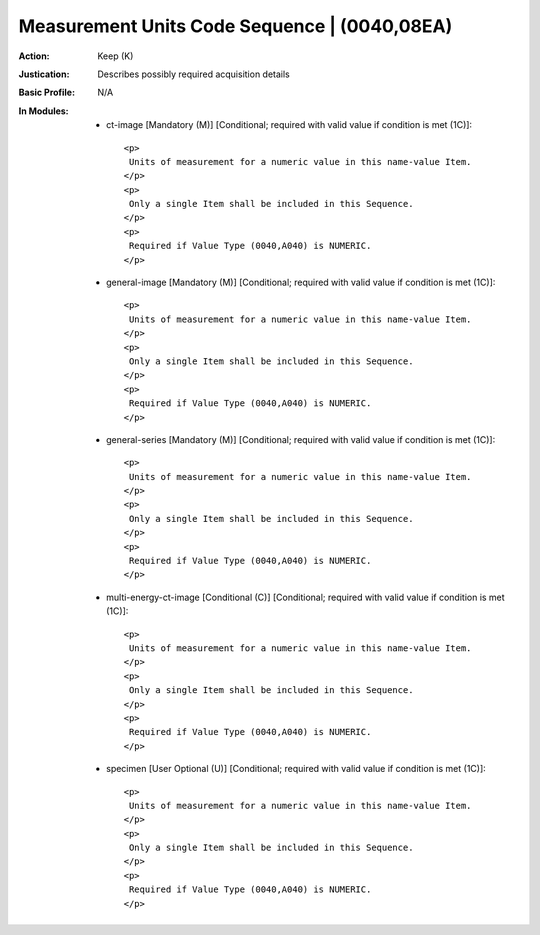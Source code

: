 ---------------------------------------------
Measurement Units Code Sequence | (0040,08EA)
---------------------------------------------
:Action: Keep (K)
:Justication: Describes possibly required acquisition details
:Basic Profile: N/A
:In Modules:
   - ct-image [Mandatory (M)] [Conditional; required with valid value if condition is met (1C)]::

       <p>
        Units of measurement for a numeric value in this name-value Item.
       </p>
       <p>
        Only a single Item shall be included in this Sequence.
       </p>
       <p>
        Required if Value Type (0040,A040) is NUMERIC.
       </p>

   - general-image [Mandatory (M)] [Conditional; required with valid value if condition is met (1C)]::

       <p>
        Units of measurement for a numeric value in this name-value Item.
       </p>
       <p>
        Only a single Item shall be included in this Sequence.
       </p>
       <p>
        Required if Value Type (0040,A040) is NUMERIC.
       </p>

   - general-series [Mandatory (M)] [Conditional; required with valid value if condition is met (1C)]::

       <p>
        Units of measurement for a numeric value in this name-value Item.
       </p>
       <p>
        Only a single Item shall be included in this Sequence.
       </p>
       <p>
        Required if Value Type (0040,A040) is NUMERIC.
       </p>

   - multi-energy-ct-image [Conditional (C)] [Conditional; required with valid value if condition is met (1C)]::

       <p>
        Units of measurement for a numeric value in this name-value Item.
       </p>
       <p>
        Only a single Item shall be included in this Sequence.
       </p>
       <p>
        Required if Value Type (0040,A040) is NUMERIC.
       </p>

   - specimen [User Optional (U)] [Conditional; required with valid value if condition is met (1C)]::

       <p>
        Units of measurement for a numeric value in this name-value Item.
       </p>
       <p>
        Only a single Item shall be included in this Sequence.
       </p>
       <p>
        Required if Value Type (0040,A040) is NUMERIC.
       </p>
